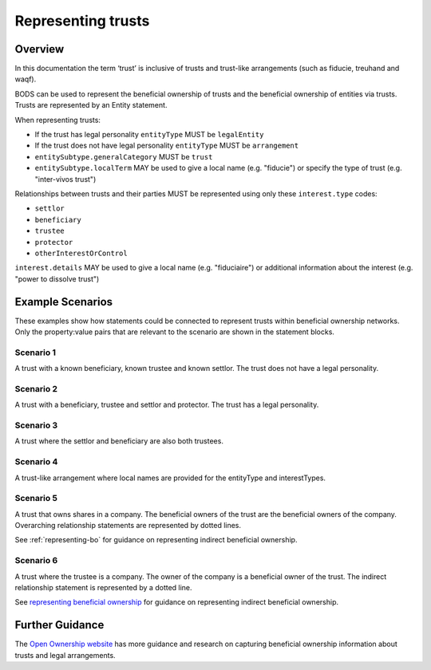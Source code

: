 .. _representing-trusts:

Representing trusts
===============================================

Overview
--------
In this documentation the term ‘trust’ is inclusive of trusts and trust-like arrangements (such as fiducie, treuhand and waqf). 

BODS can be used to represent the beneficial ownership of trusts and the beneficial ownership of entities via trusts. Trusts are represented by an Entity statement. 

When representing trusts:

* If the trust has legal personality ``entityType`` MUST be ``legalEntity``
* If the trust does not have legal personality ``entityType`` MUST be ``arrangement``
* ``entitySubtype.generalCategory`` MUST be ``trust``
* ``entitySubtype.localTerm`` MAY be used to give a local name (e.g. "fiducie") or specify the type of trust (e.g. "inter-vivos trust")

Relationships between trusts and their parties MUST be represented using only these ``interest.type`` codes:

* ``settlor``
* ``beneficiary``
* ``trustee``
* ``protector``
* ``otherInterestOrControl``

``interest.details`` MAY be used to give a local name (e.g. "fiduciaire") or additional information about the interest (e.g. "power to dissolve trust") 

Example Scenarios 
-----------------
These examples show how statements could be connected to represent trusts within beneficial ownership networks. Only the property:value pairs that are relevant to the scenario are shown in the statement blocks. 

Scenario 1
^^^^^^^^^^
A trust with a known beneficiary, known trustee and known settlor. The trust does not have a legal personality.

.. figure:: ../../_assets/trust-scenario1.svg
   :alt: entity statement labeled Trust A with entityType 'arrangement' and entitySubtype generalCategory 'trust.' Trust A is connected to person A by a relationship statement with interest type 'settlor', person B by a relationship statement with interest type 'trustee', and person C by a relationship statement with interest type 'beneficiary'
   :figwidth: 100%
   :align: center
   
Scenario 2
^^^^^^^^^^
A trust with a beneficiary, trustee and settlor and protector. The trust has a legal personality. 

.. figure:: ../../_assets/trust-scenario2.svg
   :alt: entity statement labeled Trust A with entityType 'legalEntity' and entitySubtype generalCategory 'trust.'  Trust A is connected to person A by a relationship statement with interest type 'settlor', person B by a relationship statement with interest type 'trustee', person C by a relationship statement with interest type 'beneficiary', and person D by a relationship statement with interest type 'protector'
   :figwidth: 100%
   :align: center
   
   
Scenario 3
^^^^^^^^^^
A trust where the settlor and beneficiary are also both trustees. 

.. figure:: ../../_assets/trust-scenario3.svg
   :alt: Trust A is connected to person A by a relationship statement with interest types 'settlor' and 'trustee', person B by a relationship statement with interest type 'trustee', person C by a relationship statement with interest types 'beneficiary' and 'trustee'
   :figwidth: 100%
   :align: center

Scenario 4
^^^^^^^^^^
A trust-like arrangement where local names are provided for the entityType and interestTypes. 

.. figure:: ../../_assets/trust-scenario4.svg
   :alt: entity statement labeled Trust A with entityType 'arrangement', entitySubtype generalCategory 'trust', and entitySubtype localTerm 'fiducie-sûreté.' Trust A is connected to person A by a relationship statement with interest type 'settlor' and interest details 'constituant', person B by a relationship statement with interest type 'trustee' and interest details 'fiduciaire', and person C by a relationship statement with interest type 'beneficiary' and interest details 'beneficiaire'
   :figwidth: 100%
   :align: center

Scenario 5
^^^^^^^^^^
A trust that owns shares in a company. The beneficial owners of the trust are the beneficial owners of the company. Overarching relationship statements are represented by dotted lines. 

See :ref:`representing-bo` for guidance on representing indirect beneficial ownership.

.. figure:: ../../_assets/trust-scenario5.svg
   :alt: Company A is owned by Trust A and there is a relationship statement between them with interest type 'shareholding.' Trust A has a settlor, Person A, a trustee, Person B and a beneficiary, Person C. There are dotted lines between Company A and Person A, Person B and Person C to represent that they are the ultimate beneficial owners of Company A. 
   :figwidth: 100%
   :align: center
   
Scenario 6
^^^^^^^^^^
A trust where the trustee is a company. The owner of the company is a beneficial owner of the trust. The indirect relationship statement is represented by a dotted line. 

See `representing beneficial ownership <repr-beneficial-ownership>`_ for guidance on representing indirect beneficial ownership.

.. figure:: ../../_assets/trust-scenario6.svg
   :alt: Trust A is linked to Company A by a relationship statement with interest type trustee. Company A is linked to Person C by a relationship statement with interest type shareholding. There is also a dotted line between Person C and Trust to represent that they are one of the ultimate beneficial owners of Trust A. The dotted line has a relationship statement attached with interest type 'other interest or control.' There are also Person A and Person B the settlor and beneficiary of the trust. 
   :figwidth: 100%
   :align: center
   
   
Further Guidance 
----------------

The `Open Ownership website <https://www.openownership.org/en/topics/trusts-and-legal-arrangements/>`_ has more guidance and research on capturing beneficial ownership information about trusts and legal arrangements.


